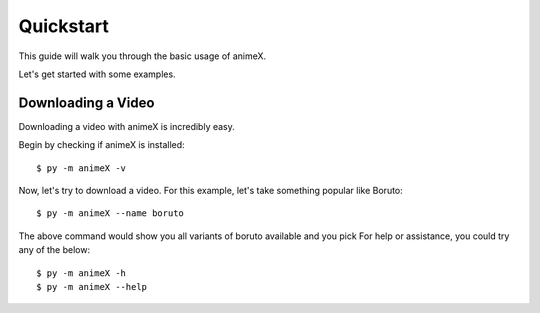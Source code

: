 .. _quickstart:

Quickstart
==========

This guide will walk you through the basic usage of animeX.

Let's get started with some examples.

Downloading a Video
-------------------

Downloading a video with animeX is incredibly easy.

Begin by checking if animeX is installed::

    $ py -m animeX -v

Now, let's try to download a video. For this example, let's take something
popular like Boruto::

    $ py -m animeX --name boruto

The above command would show you all variants of boruto available and you pick
For help or assistance, you could try any of the below::

    $ py -m animeX -h
    $ py -m animeX --help
